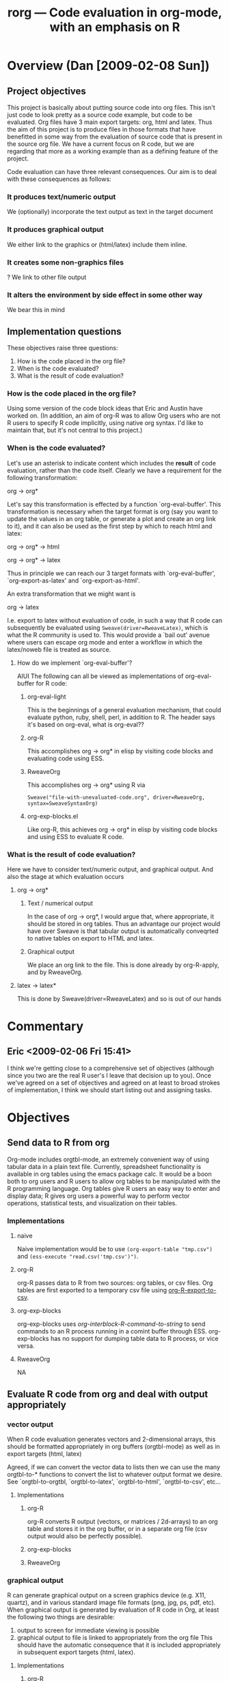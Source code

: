 #+OPTIONS:    H:3 num:nil toc:t \n:nil @:t ::t |:t ^:t -:t f:t *:t TeX:t LaTeX:t skip:nil d:(HIDE) tags:not-in-toc
#+TITLE: rorg --- Code evaluation in org-mode, with an emphasis on R
#+SEQ_TODO:  TODO PROPOSED | DONE DROPPED MAYBE
#+STARTUP: oddeven

* Overview (Dan [2009-02-08 Sun])
** Project objectives
This project is basically about putting source code into org
files. This isn't just code to look pretty as a source code example,
but code to be evaluated. Org files have 3 main export targets: org,
html and latex. Thus the aim of this project is to produce files in
those formats that have benefitted in some way from the evaluation of
source code that is present in the source org file. We have a current
focus on R code, but we are regarding that more as a working example
than as a defining feature of the project.

Code evaluation can have three relevant consequences. Our aim is to
deal with these consequences as follows:

*** It produces text/numeric output
    We (optionally) incorporate the text output as text in the target
    document
*** It produces graphical output
    We either link to the graphics or (html/latex) include them inline.
*** It creates some non-graphics files
    ? We link to other file output
*** It alters the environment by side effect in some other way
    We bear this in mind

** Implementation questions
   These objectives raise three questions:

 1. How is the code placed in the org file?
 2. When is the code evaluated?
 3. What is the result of code evaluation?

*** How is the code placed in the org file?
    Using some version of the code block ideas that Eric and Austin
    have worked on. (In addition, an aim of org-R was to allow Org
    users who are not R users to specify R code implicitly, using
    native org syntax. I'd like to maintain that, but it's not central
    to this project.)

*** When is the code evaluated?
    Let's use an asterisk to indicate content which includes the
    *result* of code evaluation, rather than the code itself. Clearly
    we have a requirement for the following transformation:

    org \to org*

    Let's say this transformation is effected by a function
    `org-eval-buffer'. This transformation is necessary when the
    target format is org (say you want to update the values in an org
    table, or generate a plot and create an org link to it), and it
    can also be used as the first step by which to reach html and
    latex:
    
    org \to org* \to html

    org \to org* \to latex

    Thus in principle we can reach our 3 target formats with
    `org-eval-buffer', `org-export-as-latex' and `org-export-as-html'.
    
    An extra transformation that we might want is
    
    org \to latex

    I.e. export to latex without evaluation of code, in such a way that R
    code can subsequently be evaluated using
    =Sweave(driver=RweaveLatex)=, which is what the R community is
    used to. This would provide a `bail out' avenue where users can
    escape org mode and enter a workflow in which the latex/noweb file
    is treated as source.

**** How do we implement `org-eval-buffer'?
    
     AIUI The following can all be viewed as implementations of
     org-eval-buffer for R code:
    
***** org-eval-light
      This is the beginnings of a general evaluation mechanism, that
      could evaluate python, ruby, shell, perl, in addition to R.
      The header says it's based on org-eval, what is org-eval??
      
***** org-R
      This accomplishes org \to org* in elisp by visiting code blocks
      and evaluating code using ESS.

***** RweaveOrg
      This accomplishes org \to org* using R via
      
: Sweave("file-with-unevaluated-code.org", driver=RweaveOrg, syntax=SweaveSyntaxOrg)

***** org-exp-blocks.el
      Like org-R, this achieves org \to org* in elisp by visiting code
      blocks and using ESS to evaluate R code.


*** What is the result of code evaluation?
    Here we have to consider text/numeric output, and graphical
    output. And also the stage at which evaluation occurs
***** org \to org*
****** Text / numerical output
       In the case of org \to org*, I would argue that, where
      appropriate, it should be stored in org tables. Thus an advantage
      our project would have over Sweave is that tabular output is
      automatically conveqrted to native tables on export to HTML and
      latex.
****** Graphical output
       We place an org link to the file. This is done already by
       org-R-apply, and by RweaveOrg.
***** latex \to latex*
      This is done by Sweave(driver=RweaveLatex) and so is out of our hands

* Commentary

** Eric <2009-02-06 Fri 15:41>
I think we're getting close to a comprehensive set of objectives
(although since you two are the real R user's I leave that decision up
to you).  Once we've agreed on a set of objectives and agreed on at
least to broad strokes of implementation, I think we should start
listing out and assigning tasks.


* Objectives
** Send data to R from org
   Org-mode includes orgtbl-mode, an extremely convenient way of using
   tabular data in a plain text file.  Currently, spreadsheet
   functionality is available in org tables using the emacs package
   calc.  It would be a boon both to org users and R users to allow
   org tables to be manipulated with the R programming language.  Org
   tables give R users an easy way to enter and display data; R gives
   org users a powerful way to perform vector operations, statistical
   tests, and visualization on their tables.

*** Implementations
**** naive
     Naive implementation would be to use =(org-export-table "tmp.csv")=
     and =(ess-execute "read.csv('tmp.csv')")=.  
**** org-R
     org-R passes data to R from two sources: org tables, or csv
     files. Org tables are first exported to a temporary csv file
     using [[file:existing_tools/org-R.el::defun%20org%20R%20export%20to%20csv%20csv%20file%20options][org-R-export-to-csv]].
**** org-exp-blocks
org-exp-blocks uses [[org-interblock-R-command-to-string]] to send
commands to an R process running in a comint buffer through ESS.
org-exp-blocks has no support for dumping table data to R process, or
vice versa.

**** RweaveOrg
     NA


** Evaluate R code from org and deal with output appropriately
*** vector output
    When R code evaluation generates vectors and 2-dimensional arrays,
    this should be formatted appropriately in org buffers (orgtbl-mode) as well
    as in export targets (html, latex)
    
    Agreed, if we can convert the vector data to lists then we can use
    the many orgtbl-to-* functions to convert the list to whatever
    output format we desire. See `orgtbl-to-orgtbl, `orgtbl-to-latex',
    `orgtbl-to-html', `orgtbl-to-csv', etc...
    
**** Implementations
***** org-R
     org-R converts R output (vectors, or matrices / 2d-arrays) to an
     org table and stores it in the org buffer, or in a separate org
     file (csv output would also be perfectly possible).
***** org-exp-blocks
***** RweaveOrg
*** graphical output
    R can generate graphical output on a screen graphics device
    (e.g. X11, quartz), and in various standard image file formats
    (png, jpg, ps, pdf, etc). When graphical output is generated by
    evaluation of R code in Org, at least the following two things are desirable:
    1. output to screen for immediate viewing is possible
    2. graphical output to file is linked to appropriately from the
     org file This should have the automatic consequence that it is
     included appropriately in subsequent export targets (html,
     latex).

**** Implementations
***** org-R
      org-R does (1) if no output file is specified and (2) otherwise
***** org-exp-blocks
      org-exp-blocks tries to do 2, but I don't think that part was
      every really working

***** RweaveOrg


** Evaluate R code on export
At first I was leaning towards leaving the exporting to Sweave, but it
seems that once we have evaluation or R working, it will not be
difficult to implement full evaluation of R blocks, one-liners, and
creation of R graphics on export directly in elisp.

I think that this would be worth the effort since it would eliminate
the need for using Sweave, and would allow for exportation to any
target format supported by org-mode.


* Notes
** Special editing and evaluation of source code in R blocks
   Unfortunately org-mode how two different block types, both useful.
   In developing RweaveOrg, a third was introduced.

   Eric is leaning towards using the =#+begin_src= blocks, as that is
   really what these blocks contain: source code.  Austin believes
   that specifying export options at the beginning of a block is
   useful functionality, to be preserved if possible.

   Note that upper and lower case are not relevant in block headings.

*** PROPOSED R-block proposal
I (Eric) propose that we use the syntax of source code blocks as they
currently exist in org-mode with the addition of *evaluation*,
*header-arguments*, *exportation*, *single-line-blocks*, and
*references-to-table-data*.

1) *evaluation*: These blocks can be evaluated through =\C-c\C-c= with
   a slight addition to the code already present and working in
   [[file:existing_tools/org-eval-light.el][org-eval-light.el]].  All we should need to add for R support would
   be an appropriate entry in [[org-eval-light-interpreters]] with a
   corresponding evaluation function.  For an example usinga
   org-eval-light see [[* src block evaluation w/org-eval-light]].

2) *header-arguments*: These can be implemented along the lines of
   Austin's header arguments in [[file:existing_tools/RweaveOrg/org-sweave.el][org-sweave.el]].

3) *exportation*: Should be as similar as possible to that done by
   Sweave, and hopefully can re-use some of the code currently present
   in [[file:existing_tools/exp-blocks/org-exp-blocks.el ][org-exp-blocks.el]].

4) *single-line-blocks*: It seems that it is useful to be able to
   place a single line of R code on a line by itself.  Should we add
   syntax for this similar to Dan's =#+R:= lines?  I would lean
   towards something here that can be re-used for any type of source
   code in the same manner as the =#+begin_src R= blocks, maybe
   =#+src_R=?

5) *references-to-table-data*: I get this impression that this is
   vital to the efficient use of R code in an org file, so we should
   come up with a way to reference table data from a single-line-block
   or from an R source-code block.  It looks like Dan has already done
   this in [[file:existing_tools/org-R.el][org-R.el]].

What do you think?  Does this accomplish everything we want to be able
to do with embedded R source code blocks?

**** src block evaluation w/org-eval-light
here's an example using org-eval-light.el

first load the org-eval-light.el file

[[elisp:(load (expand-file-name "org-eval-light.el" (expand-file-name "existing_tools" (file-name-directory buffer-file-name))))]]

then press =\C-c\C-c= inside of the following src code snippet.  The
results should appear in a comment immediately following the source
code block.  It shouldn't be too hard to add R support to this
function through the `org-eval-light-interpreters' variable.

(Dan: The following causes error on export to HTML hence spaces inserted at bol)

 #+begin_src shell
date
 #+end_src

*** Source code blocks 
    Org has an extremely useful method of editing source code and
    examples in their native modes.  In the case of R code, we want to
    be able to use the full functionality of ESS mode, including
    interactive evaluation of code.

    Source code blocks look like the following and allow for the
    special editing of code inside of the block through
    `org-edit-special'.

#+BEGIN_SRC r

,## hit C-c ' within this block to enter a temporary buffer in r-mode.

,## while in the temporary buffer, hit C-c C-c on this comment to
,## evaluate this block
a <- 3
a

,## hit C-c ' to exit the temporary buffer
#+END_SRC     

*** dblocks
    dblocks are useful because org-mode will automatically call
    `org-dblock-write:dblock-type' where dblock-type is the string
    following the =#+BEGIN:= portion of the line.

    dblocks look like the following and allow for evaluation of the
    code inside of the block by calling =\C-c\C-c= on the header of
    the block.  

#+BEGIN: dblock-type
#+END:

*** R blocks
    In developing RweaveOrg, Austin created [[file:existing_tools/RweaveOrg/org-sweave.el][org-sweave.el]].  This
    allows for the kind of blocks shown in [[file:existing_tools/RweaveOrg/testing.Rorg][testing.Rorg]].  These blocks
    have the advantage of accepting options to the Sweave preprocessor
    following the #+BEGIN_R declaration.

** Interaction with the R process

We should take care to implement this in such a way that all of the
different components which have to interactive with R including:
- evaluation of source code blocks
- automatic evaluation on export
- evaluation of \R{} snippets
- evaluation of single source code lines
- sending/receiving vector data

I think we currently have two implementations of interaction with R
processes; [[file:existing_tools/org-R.el][org-R.el]] and [[file:existing_tools/exp-blocks/org-exp-blocks.el ][org-exp-blocks.el]].  We should be sure to take
the best of each of these approaches.


* Tasks


* buffer dictionary
 LocalWords:  DBlocks dblocks
